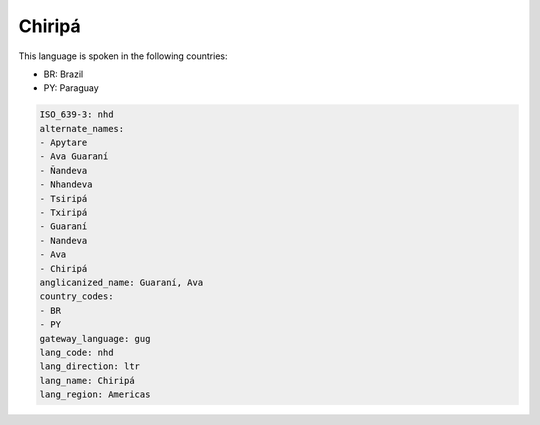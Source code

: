 .. _nhd:

Chiripá
========

This language is spoken in the following countries:

* BR: Brazil
* PY: Paraguay

.. code-block:: yaml

    ISO_639-3: nhd
    alternate_names:
    - Apytare
    - Ava Guaraní
    - Ñandeva
    - Nhandeva
    - Tsiripá
    - Txiripá
    - Guaraní
    - Nandeva
    - Ava
    - Chiripá
    anglicanized_name: Guaraní, Ava
    country_codes:
    - BR
    - PY
    gateway_language: gug
    lang_code: nhd
    lang_direction: ltr
    lang_name: Chiripá
    lang_region: Americas
    
